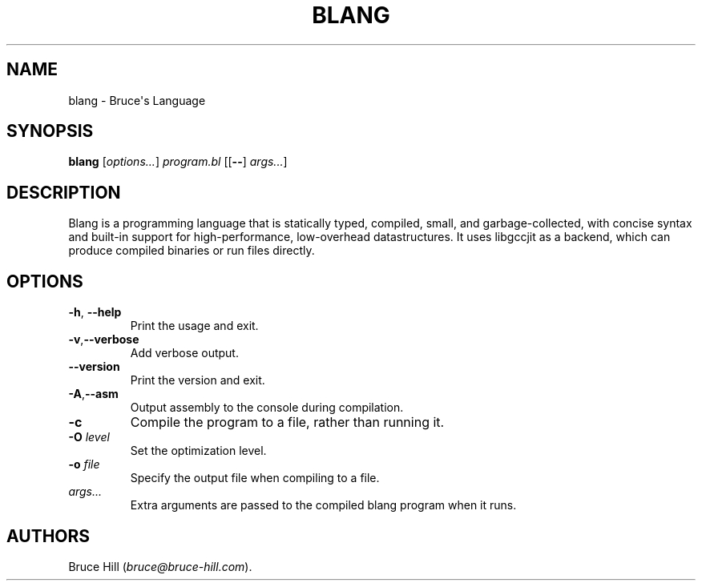 .\" Automatically generated by Pandoc 2.19.2
.\"
.\" Define V font for inline verbatim, using C font in formats
.\" that render this, and otherwise B font.
.ie "\f[CB]x\f[]"x" \{\
. ftr V B
. ftr VI BI
. ftr VB B
. ftr VBI BI
.\}
.el \{\
. ftr V CR
. ftr VI CI
. ftr VB CB
. ftr VBI CBI
.\}
.TH "BLANG" "1" "March 30, 2023" "" ""
.hy
.SH NAME
.PP
blang - Bruce\[aq]s Language
.SH SYNOPSIS
.PP
\f[B]blang\f[R] [\f[I]options\&...\f[R]] \f[I]program.bl\f[R]
[[\f[B]--\f[R]] \f[I]args\&...\f[R]]
.SH DESCRIPTION
.PP
Blang is a programming language that is statically typed, compiled,
small, and garbage-collected, with concise syntax and built-in support
for high-performance, low-overhead datastructures.
It uses libgccjit as a backend, which can produce compiled binaries or
run files directly.
.SH OPTIONS
.TP
\f[B]-h\f[R], \f[B]--help\f[R]
Print the usage and exit.
.TP
\f[B]-v\f[R],\f[B]--verbose\f[R]
Add verbose output.
.TP
\f[B]--version\f[R]
Print the version and exit.
.TP
\f[B]-A\f[R],\f[B]--asm\f[R]
Output assembly to the console during compilation.
.TP
\f[B]-c\f[R]
Compile the program to a file, rather than running it.
.TP
\f[B]-O\f[R] \f[I]level\f[R]
Set the optimization level.
.TP
\f[B]-o\f[R] \f[I]file\f[R]
Specify the output file when compiling to a file.
.TP
\f[I]args\&...\f[R]
Extra arguments are passed to the compiled blang program when it runs.
.SH AUTHORS
Bruce Hill (\f[I]bruce\[at]bruce-hill.com\f[R]).

